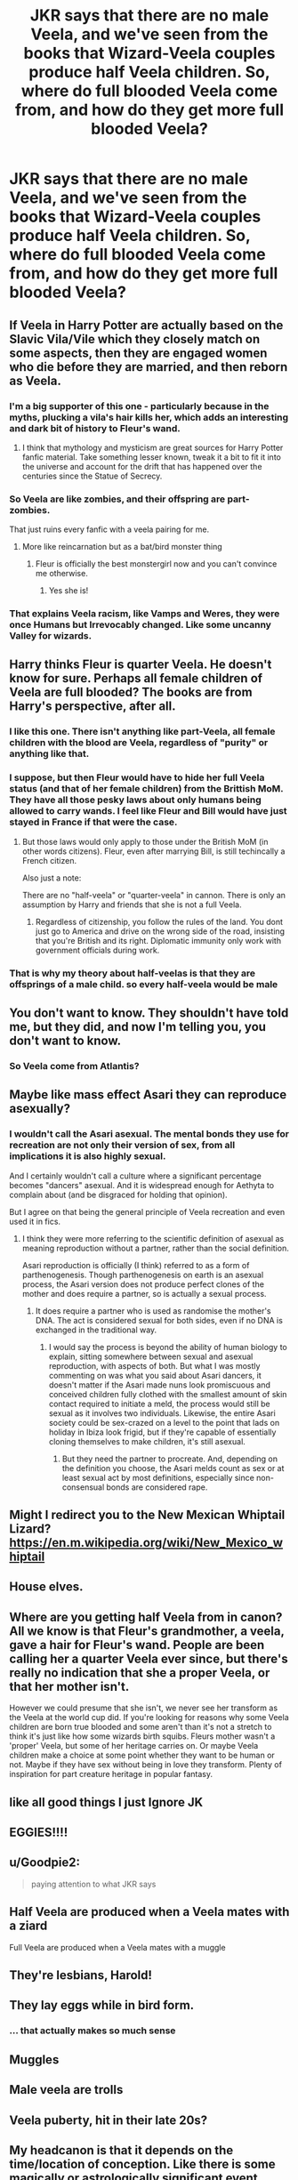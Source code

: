 #+TITLE: JKR says that there are no male Veela, and we've seen from the books that Wizard-Veela couples produce half Veela children. So, where do full blooded Veela come from, and how do they get more full blooded Veela?

* JKR says that there are no male Veela, and we've seen from the books that Wizard-Veela couples produce half Veela children. So, where do full blooded Veela come from, and how do they get more full blooded Veela?
:PROPERTIES:
:Author: MelonyBerolVisconti
:Score: 41
:DateUnix: 1578367679.0
:DateShort: 2020-Jan-07
:FlairText: Discussion
:END:

** If Veela in Harry Potter are actually based on the Slavic Vila/Vile which they closely match on some aspects, then they are engaged women who die before they are married, and then reborn as Veela.
:PROPERTIES:
:Author: Kingsonne
:Score: 61
:DateUnix: 1578378324.0
:DateShort: 2020-Jan-07
:END:

*** I'm a big supporter of this one - particularly because in the myths, plucking a vila's hair kills her, which adds an interesting and dark bit of history to Fleur's wand.
:PROPERTIES:
:Author: Taure
:Score: 41
:DateUnix: 1578384230.0
:DateShort: 2020-Jan-07
:END:

**** I think that mythology and mysticism are great sources for Harry Potter fanfic material. Take something lesser known, tweak it a bit to fit it into the universe and account for the drift that has happened over the centuries since the Statue of Secrecy.
:PROPERTIES:
:Author: Kingsonne
:Score: 20
:DateUnix: 1578384788.0
:DateShort: 2020-Jan-07
:END:


*** So Veela are like zombies, and their offspring are part-zombies.

That just ruins every fanfic with a veela pairing for me.
:PROPERTIES:
:Author: rek-lama
:Score: 10
:DateUnix: 1578391574.0
:DateShort: 2020-Jan-07
:END:

**** More like reincarnation but as a bat/bird monster thing
:PROPERTIES:
:Author: LiriStorm
:Score: 13
:DateUnix: 1578395797.0
:DateShort: 2020-Jan-07
:END:

***** Fleur is officially the best monstergirl now and you can't convince me otherwise.
:PROPERTIES:
:Author: MajoorAnvers
:Score: 11
:DateUnix: 1578437249.0
:DateShort: 2020-Jan-08
:END:

****** Yes she is!
:PROPERTIES:
:Author: LiriStorm
:Score: 2
:DateUnix: 1578443497.0
:DateShort: 2020-Jan-08
:END:


*** That explains Veela racism, like Vamps and Weres, they were once Humans but Irrevocably changed. Like some uncanny Valley for wizards.
:PROPERTIES:
:Author: Rift-Warden
:Score: 3
:DateUnix: 1578494648.0
:DateShort: 2020-Jan-08
:END:


** Harry thinks Fleur is quarter Veela. He doesn't know for sure. Perhaps all female children of Veela are full blooded? The books are from Harry's perspective, after all.
:PROPERTIES:
:Score: 17
:DateUnix: 1578383426.0
:DateShort: 2020-Jan-07
:END:

*** I like this one. There isn't anything like part-Veela, all female children with the blood are Veela, regardless of "purity" or anything like that.
:PROPERTIES:
:Author: Uncommonality
:Score: 13
:DateUnix: 1578385457.0
:DateShort: 2020-Jan-07
:END:


*** I suppose, but then Fleur would have to hide her full Veela status (and that of her female children) from the Brittish MoM. They have all those pesky laws about only humans being allowed to carry wands. I feel like Fleur and Bill would have just stayed in France if that were the case.
:PROPERTIES:
:Author: MelonyBerolVisconti
:Score: 5
:DateUnix: 1578412608.0
:DateShort: 2020-Jan-07
:END:

**** But those laws would only apply to those under the British MoM (in other words citizens). Fleur, even after marrying Bill, is still techincally a French citizen.

Also just a note:

There are no "half-veela" or "quarter-veela" in cannon. There is only an assumption by Harry and friends that she is not a full Veela.
:PROPERTIES:
:Author: Noexit007
:Score: 6
:DateUnix: 1578416276.0
:DateShort: 2020-Jan-07
:END:

***** Regardless of citizenship, you follow the rules of the land. You dont just go to America and drive on the wrong side of the road, insisting that you're British and its right. Diplomatic immunity only work with government officials during work.
:PROPERTIES:
:Author: Rift-Warden
:Score: 3
:DateUnix: 1578495183.0
:DateShort: 2020-Jan-08
:END:


*** That is why my theory about half-veelas is that they are offsprings of a male child. so every half-veela would be male
:PROPERTIES:
:Author: Schak_Raven
:Score: 2
:DateUnix: 1578486935.0
:DateShort: 2020-Jan-08
:END:


** You don't want to know. They shouldn't have told me, but they did, and now I'm telling you, you don't want to know.
:PROPERTIES:
:Author: Dread_Canary
:Score: 25
:DateUnix: 1578369412.0
:DateShort: 2020-Jan-07
:END:

*** So Veela come from Atlantis?
:PROPERTIES:
:Author: CryptidGrimnoir
:Score: 4
:DateUnix: 1578396027.0
:DateShort: 2020-Jan-07
:END:


** Maybe like mass effect Asari they can reproduce asexually?
:PROPERTIES:
:Score: 9
:DateUnix: 1578368030.0
:DateShort: 2020-Jan-07
:END:

*** I wouldn't call the Asari asexual. The mental bonds they use for recreation are not only their version of sex, from all implications it is also highly sexual.

And I certainly wouldn't call a culture where a significant percentage becomes "dancers" asexual. And it is widespread enough for Aethyta to complain about (and be disgraced for holding that opinion).

But I agree on that being the general principle of Veela recreation and even used it in fics.
:PROPERTIES:
:Author: Hellstrike
:Score: 7
:DateUnix: 1578394111.0
:DateShort: 2020-Jan-07
:END:

**** I think they were more referring to the scientific definition of asexual as meaning reproduction without a partner, rather than the social definition.

Asari reproduction is officially (I think) referred to as a form of parthenogenesis. Though parthenogenesis on earth is an asexual process, the Asari version does not produce perfect clones of the mother and does require a partner, so is actually a sexual process.
:PROPERTIES:
:Author: minerat27
:Score: 13
:DateUnix: 1578400532.0
:DateShort: 2020-Jan-07
:END:

***** It does require a partner who is used as randomise the mother's DNA. The act is considered sexual for both sides, even if no DNA is exchanged in the traditional way.
:PROPERTIES:
:Author: Hellstrike
:Score: 6
:DateUnix: 1578400816.0
:DateShort: 2020-Jan-07
:END:

****** I would say the process is beyond the ability of human biology to explain, sitting somewhere between sexual and asexual reproduction, with aspects of both. But what I was mostly commenting on was what you said about Asari dancers, it doesn't matter if the Asari made nuns look promiscuous and conceived children fully clothed with the smallest amount of skin contact required to initiate a meld, the process would still be sexual as it involves two individuals. Likewise, the entire Asari society could be sex-crazed on a level to the point that lads on holiday in Ibiza look frigid, but if they're capable of essentially cloning themselves to make children, it's still asexual.
:PROPERTIES:
:Author: minerat27
:Score: 3
:DateUnix: 1578435332.0
:DateShort: 2020-Jan-08
:END:

******* But they need the partner to procreate. And, depending on the definition you choose, the Asari melds count as sex or at least sexual act by most definitions, especially since non-consensual bonds are considered rape.
:PROPERTIES:
:Author: Hellstrike
:Score: 2
:DateUnix: 1578447360.0
:DateShort: 2020-Jan-08
:END:


** Might I redirect you to the New Mexican Whiptail Lizard? [[https://en.m.wikipedia.org/wiki/New_Mexico_whiptail]]
:PROPERTIES:
:Author: darkpothead
:Score: 8
:DateUnix: 1578370400.0
:DateShort: 2020-Jan-07
:END:


** House elves.
:PROPERTIES:
:Author: The_Truthkeeper
:Score: 5
:DateUnix: 1578367781.0
:DateShort: 2020-Jan-07
:END:


** Where are you getting half Veela from in canon? All we know is that Fleur's grandmother, a veela, gave a hair for Fleur's wand. People are been calling her a quarter Veela ever since, but there's really no indication that she a proper Veela, or that her mother isn't.

However we could presume that she isn't, we never see her transform as the Veela at the world cup did. If you're looking for reasons why some Veela children are born true blooded and some aren't than it's not a stretch to think it's just like how some wizards birth squibs. Fleurs mother wasn't a 'proper' Veela, but some of her heritage carries on. Or maybe Veela children make a choice at some point whether they want to be human or not. Maybe if they have sex without being in love they transform. Plenty of inspiration for part creature heritage in popular fantasy.
:PROPERTIES:
:Author: EpicBeardMan
:Score: 5
:DateUnix: 1578383607.0
:DateShort: 2020-Jan-07
:END:


** like all good things I just Ignore JK
:PROPERTIES:
:Author: CommanderL3
:Score: 6
:DateUnix: 1578423355.0
:DateShort: 2020-Jan-07
:END:


** EGGIES!!!!
:PROPERTIES:
:Score: 4
:DateUnix: 1578373837.0
:DateShort: 2020-Jan-07
:END:


** u/Goodpie2:
#+begin_quote
  paying attention to what JKR says
#+end_quote
:PROPERTIES:
:Author: Goodpie2
:Score: 4
:DateUnix: 1578386628.0
:DateShort: 2020-Jan-07
:END:


** Half Veela are produced when a Veela mates with a ziard

Full Veela are produced when a Veela mates with a muggle
:PROPERTIES:
:Author: Tenebris-Umbra
:Score: 10
:DateUnix: 1578368514.0
:DateShort: 2020-Jan-07
:END:


** They're lesbians, Harold!
:PROPERTIES:
:Author: FelixtheSax
:Score: 6
:DateUnix: 1578382939.0
:DateShort: 2020-Jan-07
:END:


** They lay eggs while in bird form.
:PROPERTIES:
:Author: Foadar
:Score: 2
:DateUnix: 1578406383.0
:DateShort: 2020-Jan-07
:END:

*** ... that actually makes so much sense
:PROPERTIES:
:Author: SnobbishWizard
:Score: 1
:DateUnix: 1588003690.0
:DateShort: 2020-Apr-27
:END:


** Muggles
:PROPERTIES:
:Author: FredoLives
:Score: 1
:DateUnix: 1578368008.0
:DateShort: 2020-Jan-07
:END:


** Male veela are trolls
:PROPERTIES:
:Author: Tsorovar
:Score: 1
:DateUnix: 1578380175.0
:DateShort: 2020-Jan-07
:END:


** Veela puberty, hit in their late 20s?
:PROPERTIES:
:Author: koi19
:Score: 1
:DateUnix: 1578422834.0
:DateShort: 2020-Jan-07
:END:


** My headcanon is that it depends on the time/location of conception. Like there is some magically or astrologically significant event (solstice/equinox or something more complex) where children conceived then are full blooded Veela while at other times are just part Veela.

So if a Veela was with a wizard they might miss that moment so the child might be a witch rather than a full Veela.
:PROPERTIES:
:Author: 3straits
:Score: 1
:DateUnix: 1578431250.0
:DateShort: 2020-Jan-08
:END:
